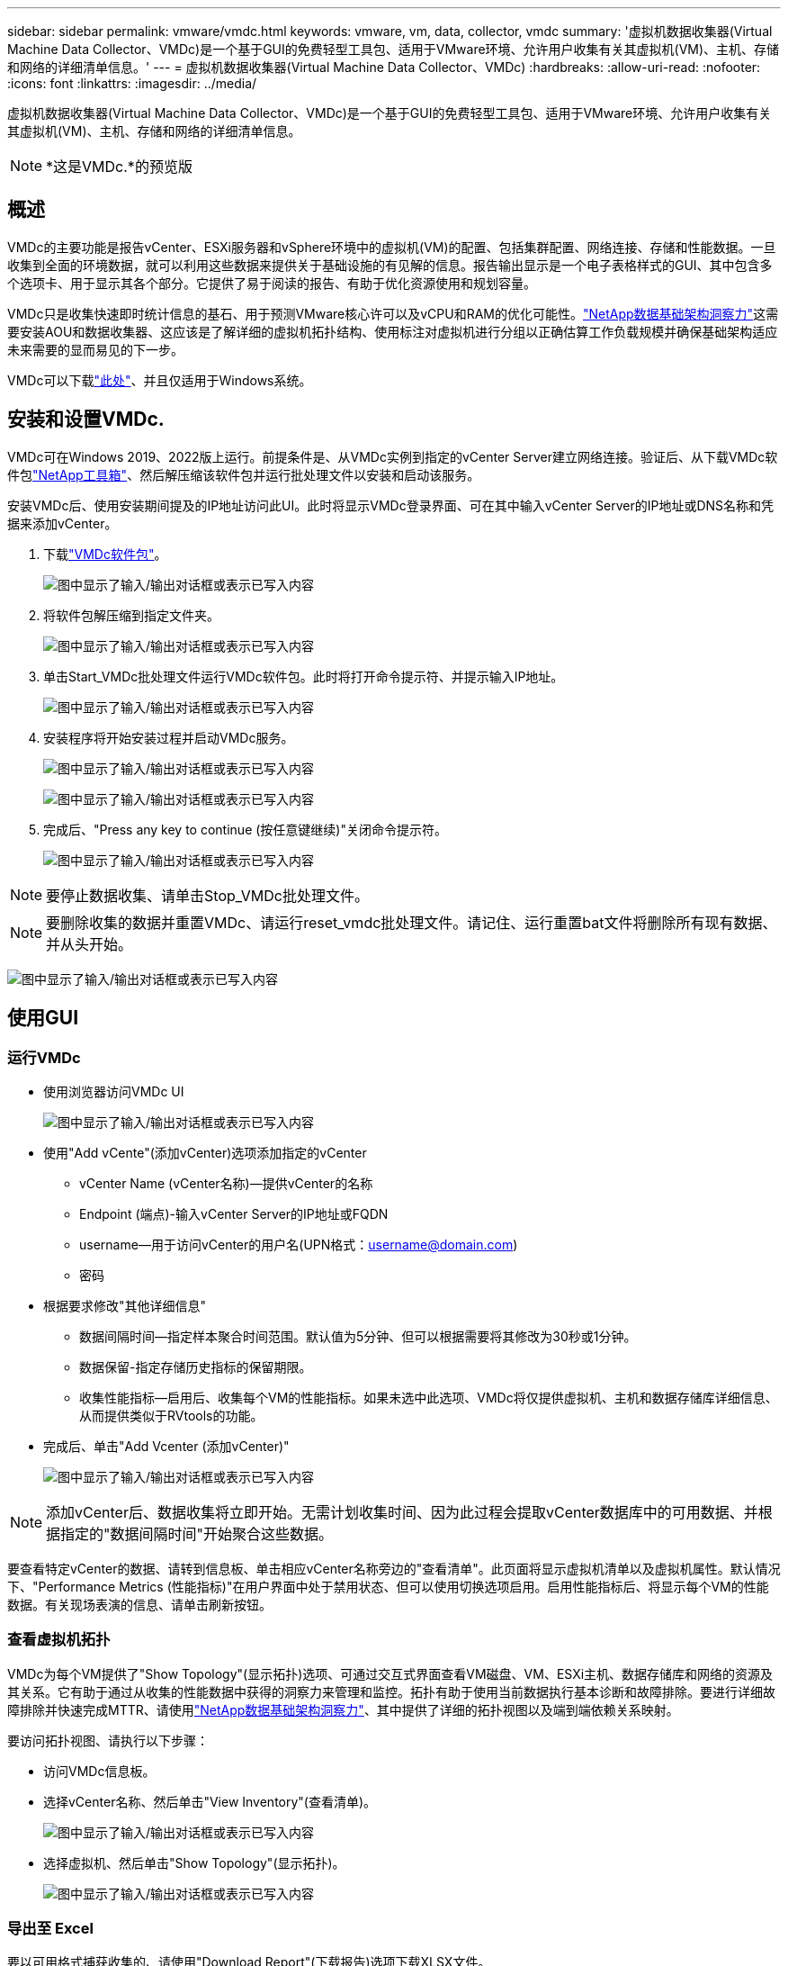 ---
sidebar: sidebar 
permalink: vmware/vmdc.html 
keywords: vmware, vm, data, collector, vmdc 
summary: '虚拟机数据收集器(Virtual Machine Data Collector、VMDc)是一个基于GUI的免费轻型工具包、适用于VMware环境、允许用户收集有关其虚拟机(VM)、主机、存储和网络的详细清单信息。' 
---
= 虚拟机数据收集器(Virtual Machine Data Collector、VMDc)
:hardbreaks:
:allow-uri-read: 
:nofooter: 
:icons: font
:linkattrs: 
:imagesdir: ../media/


[role="lead"]
虚拟机数据收集器(Virtual Machine Data Collector、VMDc)是一个基于GUI的免费轻型工具包、适用于VMware环境、允许用户收集有关其虚拟机(VM)、主机、存储和网络的详细清单信息。


NOTE: *这是VMDc.*的预览版



== 概述

VMDc的主要功能是报告vCenter、ESXi服务器和vSphere环境中的虚拟机(VM)的配置、包括集群配置、网络连接、存储和性能数据。一旦收集到全面的环境数据，就可以利用这些数据来提供关于基础设施的有见解的信息。报告输出显示是一个电子表格样式的GUI、其中包含多个选项卡、用于显示其各个部分。它提供了易于阅读的报告、有助于优化资源使用和规划容量。

VMDc只是收集快速即时统计信息的基石、用于预测VMware核心许可以及vCPU和RAM的优化可能性。link:https://docs.netapp.com/us-en/data-infrastructure-insights/["NetApp数据基础架构洞察力"]这需要安装AOU和数据收集器、这应该是了解详细的虚拟机拓扑结构、使用标注对虚拟机进行分组以正确估算工作负载规模并确保基础架构适应未来需要的显而易见的下一步。

VMDc可以下载link:https://mysupport.netapp.com/site/tools/tool-eula/vm-data-collector["此处"]、并且仅适用于Windows系统。



== 安装和设置VMDc.

VMDc可在Windows 2019、2022版上运行。前提条件是、从VMDc实例到指定的vCenter Server建立网络连接。验证后、从下载VMDc软件包link:https://mysupport.netapp.com/site/tools/tool-eula/vm-data-collector["NetApp工具箱"]、然后解压缩该软件包并运行批处理文件以安装和启动该服务。

安装VMDc后、使用安装期间提及的IP地址访问此UI。此时将显示VMDc登录界面、可在其中输入vCenter Server的IP地址或DNS名称和凭据来添加vCenter。

. 下载link:https://mysupport.netapp.com/site/tools/tool-eula/vm-data-collector["VMDc软件包"]。
+
image:vmdc-image1.png["图中显示了输入/输出对话框或表示已写入内容"]

. 将软件包解压缩到指定文件夹。
+
image:vmdc-image2.png["图中显示了输入/输出对话框或表示已写入内容"]

. 单击Start_VMDc批处理文件运行VMDc软件包。此时将打开命令提示符、并提示输入IP地址。
+
image:vmdc-image3.png["图中显示了输入/输出对话框或表示已写入内容"]

. 安装程序将开始安装过程并启动VMDc服务。
+
image:vmdc-image4.png["图中显示了输入/输出对话框或表示已写入内容"]

+
image:vmdc-image5.png["图中显示了输入/输出对话框或表示已写入内容"]

. 完成后、"Press any key to continue (按任意键继续)"关闭命令提示符。
+
image:vmdc-image6.png["图中显示了输入/输出对话框或表示已写入内容"]




NOTE: 要停止数据收集、请单击Stop_VMDc批处理文件。


NOTE: 要删除收集的数据并重置VMDc、请运行reset_vmdc批处理文件。请记住、运行重置bat文件将删除所有现有数据、并从头开始。

image:vmdc-image7.png["图中显示了输入/输出对话框或表示已写入内容"]



== 使用GUI



=== 运行VMDc

* 使用浏览器访问VMDc UI
+
image:vmdc-image8.png["图中显示了输入/输出对话框或表示已写入内容"]

* 使用"Add vCente"(添加vCenter)选项添加指定的vCenter
+
** vCenter Name (vCenter名称)—提供vCenter的名称
** Endpoint (端点)-输入vCenter Server的IP地址或FQDN
** username—用于访问vCenter的用户名(UPN格式：username@domain.com)
** 密码


* 根据要求修改"其他详细信息"
+
** 数据间隔时间—指定样本聚合时间范围。默认值为5分钟、但可以根据需要将其修改为30秒或1分钟。
** 数据保留-指定存储历史指标的保留期限。
** 收集性能指标—启用后、收集每个VM的性能指标。如果未选中此选项、VMDc将仅提供虚拟机、主机和数据存储库详细信息、从而提供类似于RVtools的功能。


* 完成后、单击"Add Vcenter (添加vCenter)"
+
image:vmdc-image9.png["图中显示了输入/输出对话框或表示已写入内容"]




NOTE: 添加vCenter后、数据收集将立即开始。无需计划收集时间、因为此过程会提取vCenter数据库中的可用数据、并根据指定的"数据间隔时间"开始聚合这些数据。

要查看特定vCenter的数据、请转到信息板、单击相应vCenter名称旁边的"查看清单"。此页面将显示虚拟机清单以及虚拟机属性。默认情况下、"Performance Metrics (性能指标)"在用户界面中处于禁用状态、但可以使用切换选项启用。启用性能指标后、将显示每个VM的性能数据。有关现场表演的信息、请单击刷新按钮。



=== 查看虚拟机拓扑

VMDc为每个VM提供了"Show Topology"(显示拓扑)选项、可通过交互式界面查看VM磁盘、VM、ESXi主机、数据存储库和网络的资源及其关系。它有助于通过从收集的性能数据中获得的洞察力来管理和监控。拓扑有助于使用当前数据执行基本诊断和故障排除。要进行详细故障排除并快速完成MTTR、请使用link:https://docs.netapp.com/us-en/data-infrastructure-insights/["NetApp数据基础架构洞察力"]、其中提供了详细的拓扑视图以及端到端依赖关系映射。

要访问拓扑视图、请执行以下步骤：

* 访问VMDc信息板。
* 选择vCenter名称、然后单击"View Inventory"(查看清单)。
+
image:vmdc-image10.png["图中显示了输入/输出对话框或表示已写入内容"]

* 选择虚拟机、然后单击"Show Topology"(显示拓扑)。
+
image:vmdc-image11.png["图中显示了输入/输出对话框或表示已写入内容"]





=== 导出至 Excel

要以可用格式捕获收集的、请使用"Download Report"(下载报告)选项下载XLSX文件。

要下载报告、请执行以下步骤：

* 访问VMDc信息板。
* 选择vCenter名称、然后单击"View Inventory"(查看清单)。
+
image:vmdc-image12.png["图中显示了输入/输出对话框或表示已写入内容"]

* 选择"Download Report"(下载报告)选项
+
image:vmdc-image13.png["图中显示了输入/输出对话框或表示已写入内容"]

* 选择时间范围。此时间范围提供了多个选项、从4小时到7天不等。
+
image:vmdc-image14.png["图中显示了输入/输出对话框或表示已写入内容"]



例如、如果所需数据是过去4小时的数据、请选择4或选择适当的值来捕获给定时间段的数据。生成的数据会持续汇总。因此、请选择时间范围、以确保生成的报告能够捕获必要的工作负载统计信息。



=== VMDc数据计数器

下载后、VMDc显示的第一个工作表是"VM Info"(VM信息)、该工作表包含有关驻留在vSphere环境中的VM的信息。此时将显示有关虚拟机的常规信息：虚拟机名称、电源状况、CPU、已配置内存(MB)、已利用内存(MB)、已配置容量(GB)、已利用容量(GB)、VMware工具版本、操作系统版本、环境类型、数据中心、集群、主机、文件夹、主数据存储库、磁盘、NIC、VM ID和VM UUID。

"VM Performance"(VM性能)选项卡可捕获按选定间隔级别采样的每个VM的性能数据(默认值为5分钟)。每个虚拟机的示例包括：平均读取IOPS、平均写入IOPS、总平均IOPS、峰值读取IOPS、峰值写入IOPS、总峰值IOPS、平均读取吞吐量(KB/s)、平均写入吞吐量(KB/s)、总平均延迟(KB/s)、峰值读取吞吐量(KB/s)、总写入吞吐量(KB/s)、平均读取延迟(毫秒)、总写入延迟(毫秒)、平均延迟(毫秒)和总读取延迟(毫秒)。

"ESXi主机信息"选项卡可捕获每个主机的信息：数据中心、vCenter、集群、操作系统、制造商、型号、CPU插槽、CPU核心、净时钟速度(GHz)、CPU时钟速度(GHz)、CPU线程、内存(GB)、已用内存(%)、CPU使用率(%)、子VM计数和NIC数量。



=== 后续步骤

使用下载的XLSX文件进行优化和重构。



== VMDc属性说明

本节介绍了Excel工作表中使用的每个计数器的定义。

*VM信息表*

image:vmdc-image15.png["图中显示了输入/输出对话框或表示已写入内容"]

*VM性能表*

image:vmdc-image16.png["图中显示了输入/输出对话框或表示已写入内容"]

*ESXi主机信息*

image:vmdc-image17.png["图中显示了输入/输出对话框或表示已写入内容"]



== 结论

随着许可变更的临近、企业正在积极应对总拥有成本(Total Cost of拥有成本、TCO)可能增加的问题。他们正在通过积极的资源管理和规模估算从战略上优化VMware基础架构、以提高资源利用率并简化容量规划。通过有效使用专用工具、企业可以高效识别和回收浪费的资源、从而减少核心数量和整体许可费用。VMDc可以快速收集VM数据、并对这些数据进行切片、以报告和优化现有环境。

使用VMDc执行快速评估以确定未充分利用的资源、然后使用NetApp数据基础架构洞察(Data Infrastructure Insight、DII)为VM回收提供详细分析和建议。这样、在部署和配置NetApp数据基础架构洞察(Data Infrastructure Insight、DII)的同时、客户可以了解潜在的成本节省和优化。NetApp数据基础架构洞察力(Data Infrastructure Insight、DII)可以帮助企业做出明智的决策、以优化其VM环境。它可以确定哪些资源可以回收或停用主机、而对生产的影响微乎其微、从而帮助企业以深思熟虑的战略性方式应对Broadcom收购VMware所带来的变化。也就是说、VMDc和DII作为一种详细的分析机制、可以帮助企业摆脱决策过程中的情绪。他们可以利用这两种工具提供的洞察力来做出合理的战略性决策、从而在成本优化与运营效率和生产率之间取得平衡、而不是以恐慌或沮丧的态度应对变化。

借助NetApp、您可以合理调整虚拟化环境的规模、并引入经济高效的闪存存储性能以及简化的数据管理和勒索软件解决方案、以确保企业在优化现有IT资源的同时、为新的订阅模式做好准备。

image:vmdc-image18.png["图中显示了输入/输出对话框或表示已写入内容"]



== 后续步骤

下载VMDc软件包、收集数据并使用link:https://mhcsolengg.com/vmwntaptco/["vSAN TCO估算工具"]以便于预测、然后使用link:https://docs.netapp.com/us-en/data-infrastructure-insights/task_cloud_insights_onboarding_1.html["DII"]它持续提供智能信息、对现在和未来产生影响、以确保它可以随着新需求的出现进行调整。

